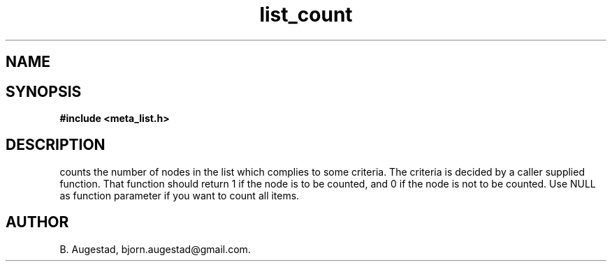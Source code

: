 .TH list_count 3 2016-01-30 "" "The Meta C Library"
.SH NAME
.Nm list_count() 
.Nd Count the number of nodes satisfying some criteria.
.SH SYNOPSIS
.B #include <meta_list.h>
.Fo "size_t list_count"
.Fa "list lst"
.Fa "int (*include_node)(void*)"
.Fc
.SH DESCRIPTION
.Nm
counts the number of nodes in the list which complies to some criteria. The criteria is decided by a caller supplied
function. That function should return 1 if the node is to be counted, and 0 if the node is not to be counted.  Use NULL as function parameter if you want to count all items.
.SH AUTHOR
B. Augestad, bjorn.augestad@gmail.com.
